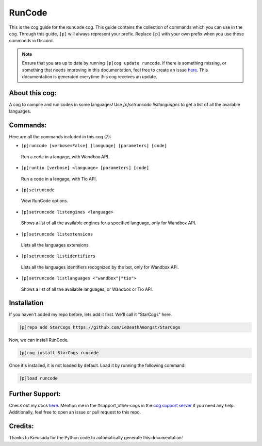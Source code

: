.. _runcode:
=======
RunCode
=======

This is the cog guide for the ``RunCode`` cog. This guide contains the collection of commands which you can use in the cog.
Through this guide, ``[p]`` will always represent your prefix. Replace ``[p]`` with your own prefix when you use these commands in Discord.

.. note::

    Ensure that you are up to date by running ``[p]cog update runcode``.
    If there is something missing, or something that needs improving in this documentation, feel free to create an issue `here <https://github.com/LeDeathAmongst/StarCogs/issues>`_.
    This documentation is generated everytime this cog receives an update.

---------------
About this cog:
---------------

A cog to compile and run codes in some languages! Use `[p]setruncode listlanguages` to get a list of all the available languages.

---------
Commands:
---------

Here are all the commands included in this cog (7):

* ``[p]runcode [verbose=False] [language] [parameters] [code]``
 Run a code in a langage, with Wandbox API.

* ``[p]runtio [verbose] <language> [parameters] [code]``
 Run a code in a langage, with Tio API.

* ``[p]setruncode``
 View RunCode options.

* ``[p]setruncode listengines <language>``
 Shows a list of all the available engines for a specified language, only for Wandbox API.

* ``[p]setruncode listextensions``
 Lists all the languages extensions.

* ``[p]setruncode listidentifiers``
 Lists all the languages identifiers recognized by the bot, only for Wandbox API.

* ``[p]setruncode listlanguages <"wandbox"|"tio">``
 Shows a list of all the available languages, or Wandbox or Tio API.

------------
Installation
------------

If you haven't added my repo before, lets add it first. We'll call it "StarCogs" here.

.. code-block:: ini

    [p]repo add StarCogs https://github.com/LeDeathAmongst/StarCogs

Now, we can install RunCode.

.. code-block:: ini

    [p]cog install StarCogs runcode

Once it's installed, it is not loaded by default. Load it by running the following command:

.. code-block:: ini

    [p]load runcode

----------------
Further Support:
----------------

Check out my docs `here <https://StarCogs.readthedocs.io/en/latest/>`_.
Mention me in the #support_other-cogs in the `cog support server <https://discord.gg/GET4DVk>`_ if you need any help.
Additionally, feel free to open an issue or pull request to this repo.

--------
Credits:
--------

Thanks to Kreusada for the Python code to automatically generate this documentation!